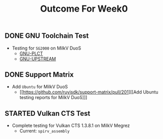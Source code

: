 #+TITLE: Outcome For Week0

** DONE GNU Toolchain Test
- Testing for ~SG2000~ on MilkV DuoS
  - [[https://github.com/QA-Team-lo/ruyisdk-gnu-tests/blob/main/gnu-plct/SG2000/README.md][GNU-PLCT]]
  - [[https://github.com/QA-Team-lo/ruyisdk-gnu-tests/blob/main/gnu-upstream/SG2000/README.md][GNU-UPSTREAM]]

** DONE Support Matrix
- Add ~Ubuntu~ for MilkV DuoS
  - [[https://github.com/ruyisdk/support-matrix/pull/201][[Add Ubuntu testing reports for MilkV DuoS]​]]
    
** STARTED Vulkan CTS Test
- Complete testing for Vulkan CTS 1.3.8.1 on MilkV Megrez
  - Current: ~spirv_assembly~

